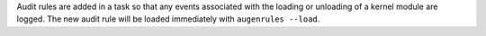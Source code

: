 Audit rules are added in a task so that any events associated with the loading
or unloading of a kernel module are logged.  The new audit rule will be
loaded immediately with ``augenrules --load``.
